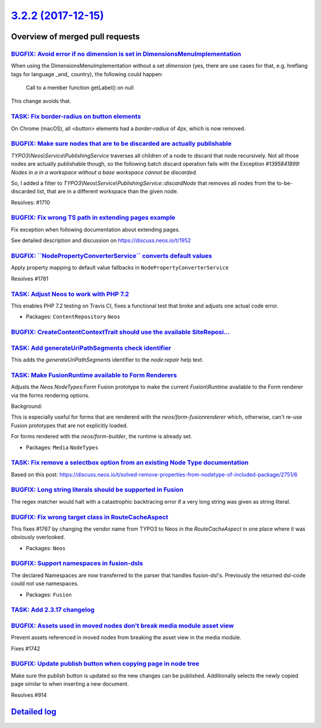 `3.2.2 (2017-12-15) <https://github.com/neos/neos-development-collection/releases/tag/3.2.2>`_
==============================================================================================

Overview of merged pull requests
~~~~~~~~~~~~~~~~~~~~~~~~~~~~~~~~

`BUGFIX: Avoid error if no dimension is set in DimensionsMenuImplementation <https://github.com/neos/neos-development-collection/pull/1777>`_
---------------------------------------------------------------------------------------------------------------------------------------------

When using the DimensionsMenuImplementation without a set `dimension`
(yes, there are use cases for that, e.g. hreflang tags for language _and_
country), the following could happen:

    Call to a member function getLabel() on null

This change avoids that.

`TASK: Fix border-radius on button elements <https://github.com/neos/neos-development-collection/pull/1799>`_
-------------------------------------------------------------------------------------------------------------

On Chrome (macOS), all `<button>` elements had a `border-radius` of `4px`, which is now removed.


`BUGFIX: Make sure nodes that are to be discarded are actually publishable <https://github.com/neos/neos-development-collection/pull/1711>`_
--------------------------------------------------------------------------------------------------------------------------------------------

`TYPO3\\Neos\\Service\\PublishingService` traverses all children of a node to discard that node recursively. Not all those nodes are actually publishable though, so the following batch discard operation fails with the Exception `#1395841899: Nodes in a in a workspace without a base workspace cannot be discarded`.

So, I added a filter to `TYPO3\\Neos\\Service\\PublishingService::discardNode` that removes all nodes from the to-be-discarded list, that are in a different workspace than the given node.

Resolves: #1710

`BUGFIX: Fix wrong TS path in extending pages example <https://github.com/neos/neos-development-collection/pull/1754>`_
-----------------------------------------------------------------------------------------------------------------------

Fix exception when following documentation about extending pages.

See detailed description and discussion on https://discuss.neos.io/t/1952

`BUGFIX: \`\`NodePropertyConverterService\`\` converts default values <https://github.com/neos/neos-development-collection/pull/1782>`_
---------------------------------------------------------------------------------------------------------------------------------------

Apply property mapping to default value fallbacks in ``NodePropertyConverterService``

Resolves #1781

`TASK: Adjust Neos to work with PHP 7.2 <https://github.com/neos/neos-development-collection/pull/1789>`_
---------------------------------------------------------------------------------------------------------

This enables PHP 7.2 testing on Travis CI, fixes a functional test that broke
and adjusts one actual code error.

* Packages: ``ContentRepository`` ``Neos``

`BUGFIX: CreateContentContextTrait should use the available SiteReposi… <https://github.com/neos/neos-development-collection/pull/1779>`_
-------------------------------------------------------------------------------------------------------------------------------------------

`TASK: Add generateUriPathSegments check identifier <https://github.com/neos/neos-development-collection/pull/1778>`_
---------------------------------------------------------------------------------------------------------------------

This adds the `generateUriPathSegments` identifier to the `node:repair`
help text.

`TASK: Make FusionRuntime available to Form Renderers <https://github.com/neos/neos-development-collection/pull/1765>`_
-----------------------------------------------------------------------------------------------------------------------

Adjusts the `Neos.NodeTypes:Form` Fusion prototype to make
the current `Fusion\\Runtime` available to the Form renderer
via the forms rendering options.

Background:

This is especially useful for forms that are rendererd with
the `neos/form-fusionrenderer` which, otherwise, can't re-use
Fusion prototypes that are not explicitly loaded.

For forms rendered with the `neos/form-builder`, the runtime
is already set.

* Packages: ``Media`` ``NodeTypes``

`TASK: Fix remove a selectbox option from an existing Node Type documentation <https://github.com/neos/neos-development-collection/pull/1761>`_
-----------------------------------------------------------------------------------------------------------------------------------------------

Based on this post: https://discuss.neos.io/t/solved-remove-properties-from-nodetype-of-included-package/2751/6

`BUGFIX: Long string literals should be supported in Fusion <https://github.com/neos/neos-development-collection/pull/1755>`_
-----------------------------------------------------------------------------------------------------------------------------

The regex matcher would halt with a catastrophic backtracing error 
if a very long string was given as string literal.

`BUGFIX: Fix wrong target class in RouteCacheAspect <https://github.com/neos/neos-development-collection/pull/1768>`_
---------------------------------------------------------------------------------------------------------------------

This fixes #1767 by changing the vendor name from TYPO3 to Neos in
the `RouteCacheAspect` in one place where it was obviously overlooked.

* Packages: ``Neos``

`BUGFIX: Support namespaces in fusion-dsls <https://github.com/neos/neos-development-collection/pull/1753>`_
------------------------------------------------------------------------------------------------------------

The declared Namespaces are now transferred to the parser that handles fusion-dsl's. Previously the returned dsl-code could not use namespaces. 

* Packages: ``Fusion``

`TASK: Add 2.3.17 changelog <https://github.com/neos/neos-development-collection/pull/1749>`_
---------------------------------------------------------------------------------------------

`BUGFIX: Assets used in moved nodes don't break media module asset view <https://github.com/neos/neos-development-collection/pull/1743>`_
-----------------------------------------------------------------------------------------------------------------------------------------

Prevent assets referenced in moved nodes from breaking the asset view in the media module.

Fixes #1742

`BUGFIX: Update publish button when copying page in node tree <https://github.com/neos/neos-development-collection/pull/1740>`_
-------------------------------------------------------------------------------------------------------------------------------

Make sure the publish button is updated so the new changes can be published.
Additionally selects the newly copied page similar to when inserting a new document.

Resolves #914

`Detailed log <https://github.com/neos/neos-development-collection/compare/3.2.1...3.2.2>`_
~~~~~~~~~~~~~~~~~~~~~~~~~~~~~~~~~~~~~~~~~~~~~~~~~~~~~~~~~~~~~~~~~~~~~~~~~~~~~~~~~~~~~~~~~~~
